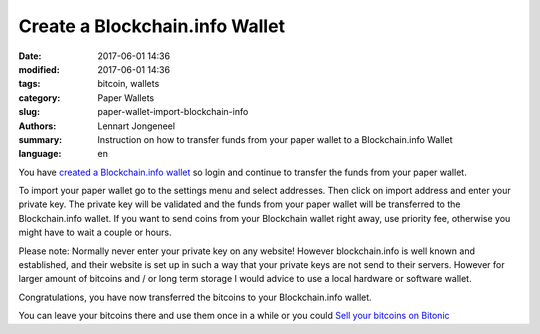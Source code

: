 Create a Blockchain.info Wallet
===============================

:date: 2017-06-01 14:36
:modified: 2017-06-01 14:36
:tags: bitcoin, wallets
:category: Paper Wallets
:slug: paper-wallet-import-blockchain-info
:authors: Lennart Jongeneel
:summary: Instruction on how to transfer funds from your paper wallet to a Blockchain.info Wallet
:language: en


.. _paper-wallet-import-blockchain-info:

You have `created a Blockchain.info wallet <{filename}/create-blockchain-info-wallet.rst>`_
so login and continue to transfer the funds from your paper wallet.

To import your paper wallet go to the settings menu and select addresses. Then click on
import address and enter your private key. The private key will be validated and the funds
from your paper wallet will be transferred to the Blockchain.info wallet. If you want to
send coins from your Blockchain wallet right away, use priority fee, otherwise you might have
to wait a couple or hours.

.. image:: images/blockchain-info-import-private-key.png
   :width: 1200px
   :alt: Transfer bitcoins from your paper wallet to the Blockchain.info wallet
   :align: center

Please note: Normally never enter your private key on any website! However blockchain.info is well
known and established, and their website is set up in such a way that your private keys are
not send to their servers. However for larger amount of bitcoins and / or long term storage I
would advice to use a local hardware or software wallet.

.. image:: images/blockchain-info-received-from-paper-wallet.png
   :width: 1200px
   :alt: Received paper wallet's bitcoins into Blockchain.info wallet
   :align: center

Congratulations, you have now transferred the bitcoins to your Blockchain.info wallet.

You can leave your bitcoins there and use them once in a while or you could
`Sell your bitcoins on Bitonic <{filename}/sell-bitcoins-on-bitonic.rst>`_
